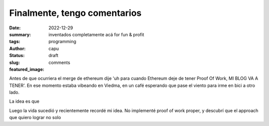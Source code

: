 #############################
Finalmente, tengo comentarios
#############################
:date: 2022-12-29
:summary: inventados completamente acá for fun & profit
:tags: programming
:author: capu
:status: draft
:slug: comments
:featured_image:

Antes de que ocurriera el merge de ethereum dije 'uh para cuando Ethereum deje de tener Proof Of Work, MI BLOG VA A TENER'.
En ese momento estaba vibeando en Viedma, en un café esperando que pase el viento para irme en bici a otro lado.

La idea es que 

Luego la vida sucedió y recientemente recordé mi idea. No implementé proof of work proper, y descubrí que el approach que quiero lograr no solo


